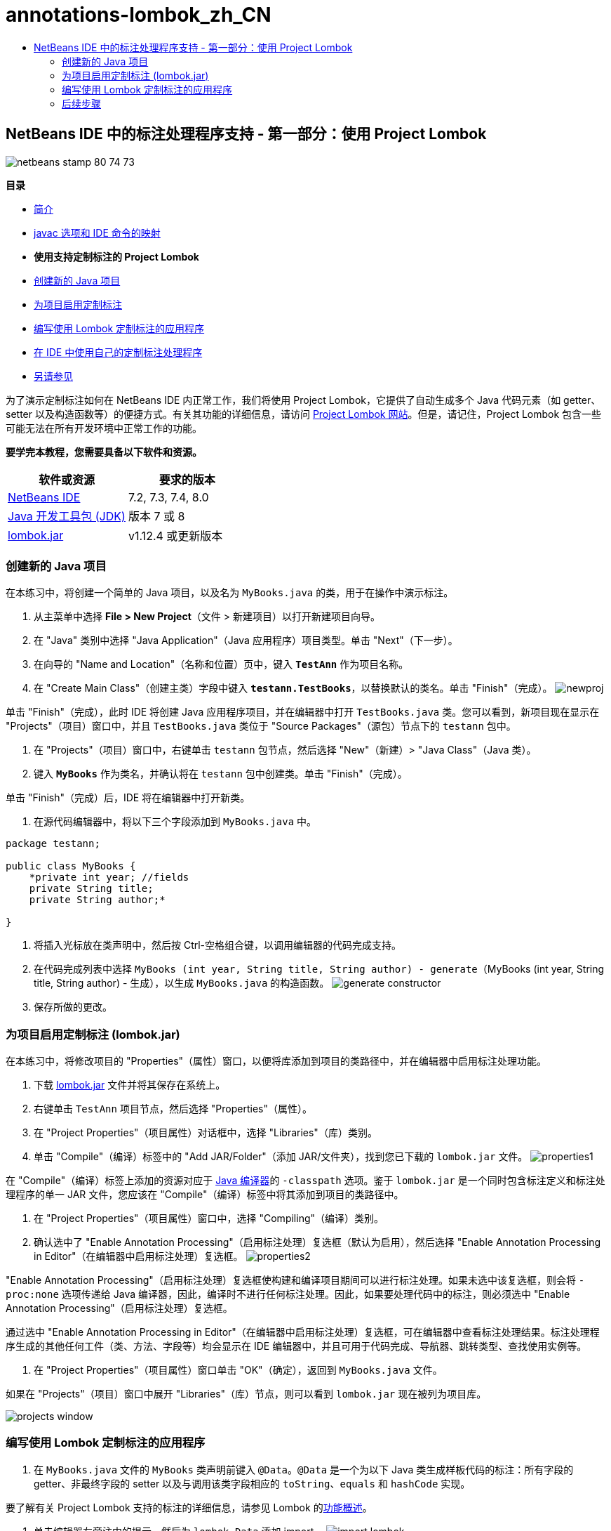 // 
//     Licensed to the Apache Software Foundation (ASF) under one
//     or more contributor license agreements.  See the NOTICE file
//     distributed with this work for additional information
//     regarding copyright ownership.  The ASF licenses this file
//     to you under the Apache License, Version 2.0 (the
//     "License"); you may not use this file except in compliance
//     with the License.  You may obtain a copy of the License at
// 
//       http://www.apache.org/licenses/LICENSE-2.0
// 
//     Unless required by applicable law or agreed to in writing,
//     software distributed under the License is distributed on an
//     "AS IS" BASIS, WITHOUT WARRANTIES OR CONDITIONS OF ANY
//     KIND, either express or implied.  See the License for the
//     specific language governing permissions and limitations
//     under the License.
//

= annotations-lombok_zh_CN
:jbake-type: page
:jbake-tags: old-site, needs-review
:jbake-status: published
:keywords: Apache NetBeans  annotations-lombok_zh_CN
:description: Apache NetBeans  annotations-lombok_zh_CN
:toc: left
:toc-title:

== NetBeans IDE 中的标注处理程序支持 - 第一部分：使用 Project Lombok

image:netbeans-stamp-80-74-73.png[title="此页上的内容适用于 NetBeans IDE 7.2、7.3、7.4 和 8.0"]

*目录*

* link:annotations.html[简介]
* link:annotations.html#map[javac 选项和 IDE 命令的映射]
* *使用支持定制标注的 Project Lombok*
* link:#create[创建新的 Java 项目]
* link:#enableann[为项目启用定制标注]
* link:#writeapp[编写使用 Lombok 定制标注的应用程序]
* link:annotations-custom.html[在 IDE 中使用自己的定制标注处理程序]
* link:annotations-custom.html#seealso[另请参见]

为了演示定制标注如何在 NetBeans IDE 内正常工作，我们将使用 Project Lombok，它提供了自动生成多个 Java 代码元素（如 getter、setter 以及构造函数等）的便捷方式。有关其功能的详细信息，请访问 link:http://projectlombok.org/[Project Lombok 网站]。但是，请记住，Project Lombok 包含一些可能无法在所有开发环境中正常工作的功能。

*要学完本教程，您需要具备以下软件和资源。*

|===
|软件或资源 |要求的版本 

|link:https://netbeans.org/downloads/index.html[NetBeans IDE] |7.2, 7.3, 7.4, 8.0 

|link:http://www.oracle.com/technetwork/java/javase/downloads/index.html[Java 开发工具包 (JDK)] |版本 7 或 8 

|link:http://code.google.com/p/projectlombok/downloads/list[lombok.jar] |v1.12.4 或更新版本 
|===

=== 创建新的 Java 项目

在本练习中，将创建一个简单的 Java 项目，以及名为 `MyBooks.java` 的类，用于在操作中演示标注。

1. 从主菜单中选择 *File > New Project*（文件 > 新建项目）以打开新建项目向导。
2. 在 "Java" 类别中选择 "Java Application"（Java 应用程序）项目类型。单击 "Next"（下一步）。
3. 在向导的 "Name and Location"（名称和位置）页中，键入 *`TestAnn`* 作为项目名称。
4. 在 "Create Main Class"（创建主类）字段中键入 *`testann.TestBooks`*，以替换默认的类名。单击 "Finish"（完成）。
image:newproj.png[title="在 NetBeans IDE 中创建新 Java 项目"]

单击 "Finish"（完成），此时 IDE 将创建 Java 应用程序项目，并在编辑器中打开 `TestBooks.java` 类。您可以看到，新项目现在显示在 "Projects"（项目）窗口中，并且 `TestBooks.java` 类位于 "Source Packages"（源包）节点下的 `testann` 包中。

5. 在 "Projects"（项目）窗口中，右键单击 `testann` 包节点，然后选择 "New"（新建）> "Java Class"（Java 类）。
6. 键入 *`MyBooks`* 作为类名，并确认将在 `testann` 包中创建类。单击 "Finish"（完成）。

单击 "Finish"（完成）后，IDE 将在编辑器中打开新类。

7. 在源代码编辑器中，将以下三个字段添加到 `MyBooks.java` 中。
[source,java]
----

package testann;

public class MyBooks {   
    *private int year; //fields
    private String title;
    private String author;*

}
----
8. 将插入光标放在类声明中，然后按 Ctrl-空格组合键，以调用编辑器的代码完成支持。
9. 在代码完成列表中选择 `MyBooks (int year, String title, String author) - generate`（MyBooks (int year, String title, String author) - 生成），以生成 `MyBooks.java` 的构造函数。
image:generate-constructor.png[title="用于生成构造函数的代码完成功能"]
10. 保存所做的更改。

=== 为项目启用定制标注 (lombok.jar)

在本练习中，将修改项目的 "Properties"（属性）窗口，以便将库添加到项目的类路径中，并在编辑器中启用标注处理功能。

1. 下载 link:http://code.google.com/p/projectlombok/downloads/list[lombok.jar] 文件并将其保存在系统上。
2. 右键单击 `TestAnn` 项目节点，然后选择 "Properties"（属性）。
3. 在 "Project Properties"（项目属性）对话框中，选择 "Libraries"（库）类别。
4. 单击 "Compile"（编译）标签中的 "Add JAR/Folder"（添加 JAR/文件夹），找到您已下载的 `lombok.jar` 文件。
image:properties1.png[title=""Properties"（属性）窗口中的 "Libraries"（库）类别"]

在 "Compile"（编译）标签上添加的资源对应于 link:http://download.oracle.com/javase/6/docs/technotes/tools/windows/javac.html#options[Java 编译器]的 `-classpath` 选项。鉴于 `lombok.jar` 是一个同时包含标注定义和标注处理程序的单一 JAR 文件，您应该在 "Compile"（编译）标签中将其添加到项目的类路径中。

5. 在 "Project Properties"（项目属性）窗口中，选择 "Compiling"（编译）类别。
6. 确认选中了 "Enable Annotation Processing"（启用标注处理）复选框（默认为启用），然后选择 "Enable Annotation Processing in Editor"（在编辑器中启用标注处理）复选框。
image:properties2.png[title=""Properties"（属性）窗口中的 "Compiling"（编译）类别"]

"Enable Annotation Processing"（启用标注处理）复选框使构建和编译项目期间可以进行标注处理。如果未选中该复选框，则会将 `-proc:none` 选项传递给 Java 编译器，因此，编译时不进行任何标注处理。因此，如果要处理代码中的标注，则必须选中 "Enable Annotation Processing"（启用标注处理）复选框。

通过选中 "Enable Annotation Processing in Editor"（在编辑器中启用标注处理）复选框，可在编辑器中查看标注处理结果。标注处理程序生成的其他任何工件（类、方法、字段等）均会显示在 IDE 编辑器中，并且可用于代码完成、导航器、跳转类型、查找使用实例等。

7. 在 "Project Properties"（项目属性）窗口单击 "OK"（确定），返回到 `MyBooks.java` 文件。

如果在 "Projects"（项目）窗口中展开 "Libraries"（库）节点，则可以看到 `lombok.jar` 现在被列为项目库。

image:projects-window.png[title=""Projects"（项目）窗口中的 "Libraries"（库）节点"]

=== 编写使用 Lombok 定制标注的应用程序

1. 在 `MyBooks.java` 文件的 `MyBooks` 类声明前键入 `@Data`。`@Data` 是一个为以下 Java 类生成样板代码的标注：所有字段的 getter、非最终字段的 setter 以及与调用该类字段相应的 `toString`、`equals` 和 `hashCode` 实现。

要了解有关 Project Lombok 支持的标注的详细信息，请参见 Lombok 的link:http://projectlombok.org/features/index.html[功能概述]。

2. 单击编辑器左旁注中的提示，然后为 `lombok.Data` 添加 import。
image:import-lombok.png[title="编辑器中导入 lombok 的提示"]

编辑器中的生成代码应该类似于下面的示例。

[source,java]
----

package testann;

import lombok.Data;


@Data
public class MyBooks {

    private int year; //fields
    private String title;
    private String author;

    public MyBooks(int year, String title, String author) {
        this.year = year;
        this.title = title;
        this.author = author;
    }
}
----

注：已生成所需的代码工件（如 getter、setter、toString 等），并且可以在 "Navigator"（导航器）窗口中看到它们。`@Data` 标注生成了典型类所需的所有样板代码。

image:nav.png[title="显示项目成员的 "Navigator"（导航器）窗口"]

还可以调用代码完成窗口（Ctrl-空格键），然后查看生成的工件是否可供选择。现在，我们看到项目已编译，生成的工件可以通过程序的其他部分调用。

3. 打开包含 _main_ 方法的 `TestBooks.java` 文件，并添加下面的代码（粗体）以创建 `MyBooks` 类的新对象。
[source,java]
----

package testann;

public class TestBooks {

    public static void main(String[] args) {
        *MyBooks books = new MyBooks(2009, "My Beautiful Dream", "John Smith");*
    }
}
----
4. 添加以下代码，以输出 `books` 变量的值。

要返回值，我们调用 `lombok.jar` 自动生成的 getter 方法。键入时，请注意代码完成窗口是否提供了自动生成的工件。

[source,java]
----

package testann;

public class TestBooks {

    public static void main(String[] args) {
        MyBooks books = new MyBooks(2009, "My Beautiful Dream", "John Smith");
        *System.out.println("Year: " + books.getYear() + ", Title: " + books.getTitle() +  ", Author: " + books.getAuthor());*
    }
}
----
5. 保存所做的更改。
6. 在 "Projects"（项目）窗口中，右键单击项目节点，然后选择 "Run"（运行）（F6 键）。

运行应用程序时，应会显示以下输出，说明应用程序编译成功。

image:output.png[title="运行应用程序之后的 "Output"（输出）窗口"]

您可以看到，Lombok 标注处理程序生成的工件可以从程序的其他部分访问。

=== 后续步骤

* Java SE 文档 - link:http://download.oracle.com/javase/6/docs/technotes/guides/language/annotations.html[标注]
* Java SE 教程 - link:http://download.oracle.com/javase/tutorial/java/javaOO/annotations.html[标注]
link:/about/contact_form.html?to=3&subject=Feedback:%20Using%20the%20Annotation%20Processors%20Support%20in%20NetBeans%20IDE[发送有关此教程的反馈意见]

NOTE: This document was automatically converted to the AsciiDoc format on 2018-03-13, and needs to be reviewed.

